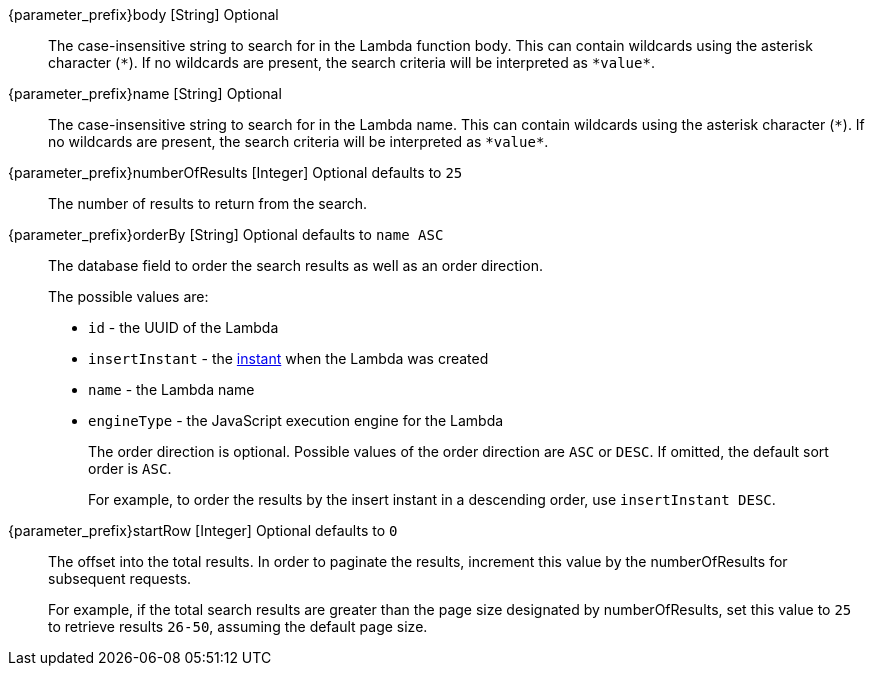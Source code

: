 
// parameter_prefix is either blank for parameters or "search." for body

[.api]

[field]#{parameter_prefix}body# [type]#[String]# [optional]#Optional#::
The case-insensitive string to search for in the Lambda function body. This can contain wildcards using the asterisk character (`*`). If no wildcards are present, the search criteria will be interpreted as `pass:[*value*]`.

[field]#{parameter_prefix}name# [type]#[String]# [optional]#Optional#::
The case-insensitive string to search for in the Lambda name. This can contain wildcards using the asterisk character (`*`). If no wildcards are present, the search criteria will be interpreted as `pass:[*value*]`.

[field]#{parameter_prefix}numberOfResults# [type]#[Integer]# [optional]#Optional# [default]#defaults to `25`#::
The number of results to return from the search.

[field]#{parameter_prefix}orderBy# [type]#[String]# [optional]#Optional# [default]#defaults to `name ASC`#::
The database field to order the search results as well as an order direction.
+
The possible values are:
+
 * `id` - the UUID of the Lambda
 * `insertInstant` - the link:/docs/v1/tech/reference/data-types#instants[instant] when the Lambda was created
 * `name` - the Lambda name
 * `engineType` - the JavaScript execution engine for the Lambda
+
The order direction is optional. Possible values of the order direction are `ASC` or `DESC`. If omitted, the default sort order is `ASC`.
+
For example, to order the results by the insert instant in a descending order, use `insertInstant DESC`.

[field]#{parameter_prefix}startRow# [type]#[Integer]# [optional]#Optional# [default]#defaults to `0`#::
The offset into the total results. In order to paginate the results, increment this value by the [field]#numberOfResults# for subsequent requests.
+
For example, if the total search results are greater than the page size designated by [field]#numberOfResults#, set this value to `25` to retrieve results `26-50`, assuming the default page size.

